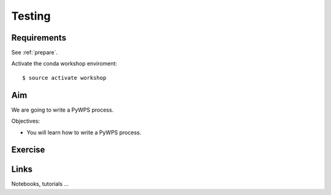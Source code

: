 .. _pywps_testing:

Testing
=======

Requirements
------------

See :ref:`prepare`.

Activate the conda workshop enviroment::

    $ source activate workshop

Aim
---

We are going to write a PyWPS process.

Objectives:

* You will learn how to write a PyWPS process.

Exercise
--------

Links
-----

Notebooks, tutorials ...
